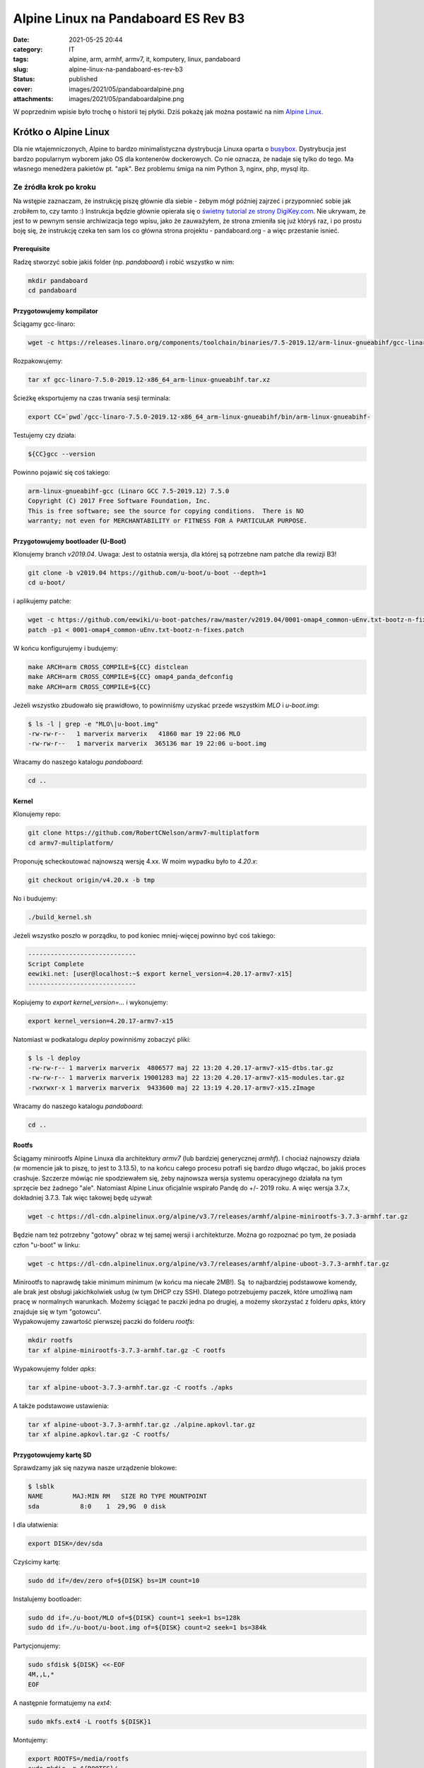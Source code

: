 Alpine Linux na Pandaboard ES Rev B3		
###########################################
:date: 2021-05-25 20:44
:category: IT
:tags: alpine, arm, armhf, armv7, it, komputery, linux, pandaboard
:slug: alpine-linux-na-pandaboard-es-rev-b3
:status: published
:cover: images/2021/05/pandaboardalpine.png
:attachments: images/2021/05/pandaboardalpine.png

W poprzednim wpisie było trochę o historii tej płytki. Dziś pokażę jak można postawić na nim `Alpine Linux. <https://alpinelinux.org/>`__

Krótko o Alpine Linux
---------------------

Dla nie wtajemniczonych, Alpine to bardzo minimalistyczna dystrybucja Linuxa oparta o `busybox <https://busybox.net/>`__. Dystrybucja jest bardzo popularnym wyborem jako OS dla kontenerów dockerowych. Co nie oznacza, że nadaje się tylko do tego. Ma własnego menedżera pakietów pt. "apk". Bez problemu śmiga na nim Python 3, nginx, php, mysql itp.

Ze źródła krok po kroku
~~~~~~~~~~~~~~~~~~~~~~~

Na wstępie zaznaczam, że instrukcję piszę głównie dla siebie - żebym mógł później zajrzeć i przypomnieć sobie jak zrobiłem to, czy tamto :) Instrukcja będzie głównie opierała się o `świetny tutorial ze strony DigiKey.com <https://forum.digikey.com/t/debian-getting-started-with-the-pandaboard/12839>`__. Nie ukrywam, że jest to w pewnym sensie archiwizacja tego wpisu, jako że zauważyłem, że strona zmieniła się już któryś raz, i po prostu boję się, że instrukcję czeka ten sam los co główna strona projektu - pandaboard.org - a więc przestanie isnieć.

Prerequisite
^^^^^^^^^^^^

Radzę stworzyć sobie jakiś folder (np. *pandaboard*) i robić wszystko w nim:

.. code:: sh

   mkdir pandaboard
   cd pandaboard

Przygotowujemy kompilator
^^^^^^^^^^^^^^^^^^^^^^^^^

Ściągamy gcc-linaro:

.. code:: sh

   wget -c https://releases.linaro.org/components/toolchain/binaries/7.5-2019.12/arm-linux-gnueabihf/gcc-linaro-7.5.0-2019.12-x86_64_arm-linux-gnueabihf.tar.xz

Rozpakowujemy:

.. code:: sh

   tar xf gcc-linaro-7.5.0-2019.12-x86_64_arm-linux-gnueabihf.tar.xz

Ścieżkę eksportujemy na czas trwania sesji terminala:

.. code:: sh

   export CC=`pwd`/gcc-linaro-7.5.0-2019.12-x86_64_arm-linux-gnueabihf/bin/arm-linux-gnueabihf-

Testujemy czy działa:

.. code:: sh

   ${CC}gcc --version

Powinno pojawić się coś takiego:

.. code:: sh

   arm-linux-gnueabihf-gcc (Linaro GCC 7.5-2019.12) 7.5.0
   Copyright (C) 2017 Free Software Foundation, Inc.
   This is free software; see the source for copying conditions.  There is NO
   warranty; not even for MERCHANTABILITY or FITNESS FOR A PARTICULAR PURPOSE.

Przygotowujemy bootloader (U-Boot)
^^^^^^^^^^^^^^^^^^^^^^^^^^^^^^^^^^

Klonujemy branch *v2019.04*. Uwaga: Jest to ostatnia wersja, dla której są potrzebne nam patche dla rewizji B3!

.. code:: sh

   git clone -b v2019.04 https://github.com/u-boot/u-boot --depth=1
   cd u-boot/

i aplikujemy patche:

.. code:: sh

   wget -c https://github.com/eewiki/u-boot-patches/raw/master/v2019.04/0001-omap4_common-uEnv.txt-bootz-n-fixes.patch
   patch -p1 < 0001-omap4_common-uEnv.txt-bootz-n-fixes.patch

W końcu konfigurujemy i budujemy:

.. code:: sh

   make ARCH=arm CROSS_COMPILE=${CC} distclean
   make ARCH=arm CROSS_COMPILE=${CC} omap4_panda_defconfig
   make ARCH=arm CROSS_COMPILE=${CC}

Jeżeli wszystko zbudowało się prawidłowo, to powinniśmy uzyskać przede wszystkim *MLO* i *u-boot.img*:

.. code:: sh

   $ ls -l | grep -e "MLO\|u-boot.img"
   -rw-rw-r--   1 marverix marverix   41860 mar 19 22:06 MLO
   -rw-rw-r--   1 marverix marverix  365136 mar 19 22:06 u-boot.img

Wracamy do naszego katalogu *pandaboard*:

.. code:: sh

   cd ..

Kernel
^^^^^^

Klonujemy repo:

.. code:: sh

   git clone https://github.com/RobertCNelson/armv7-multiplatform
   cd armv7-multiplatform/

Proponuję scheckoutować najnowszą wersję 4.xx. W moim wypadku było to *4.20.x*:

.. code:: sh

   git checkout origin/v4.20.x -b tmp

No i budujemy:

.. code:: sh

   ./build_kernel.sh

Jeżeli wszystko poszło w porządku, to pod koniec mniej-więcej powinno być coś takiego:

.. code:: sh

   -----------------------------
   Script Complete
   eewiki.net: [user@localhost:~$ export kernel_version=4.20.17-armv7-x15]
   -----------------------------

Kopiujemy to *export kernel_version=...* i wykonujemy:

.. code:: sh

   export kernel_version=4.20.17-armv7-x15

Natomiast w podkatalogu *deploy* powinniśmy zobaczyć pliki:

.. code:: sh

   $ ls -l deploy
   -rw-rw-r-- 1 marverix marverix  4806577 maj 22 13:20 4.20.17-armv7-x15-dtbs.tar.gz
   -rw-rw-r-- 1 marverix marverix 19001283 maj 22 13:20 4.20.17-armv7-x15-modules.tar.gz
   -rwxrwxr-x 1 marverix marverix  9433600 maj 22 13:19 4.20.17-armv7-x15.zImage

Wracamy do naszego katalogu *pandaboard*:

.. code:: sh

   cd ..

Rootfs
^^^^^^

Ściągamy minirootfs Alpine Linuxa dla architektury *armv7* (lub bardziej generycznej *armhf*). I chociaż najnowszy działa (w momencie jak to piszę, to jest to 3.13.5), to na końcu całego procesu potrafi się bardzo długo włączać, bo jakiś proces crashuje. Szczerze mówiąc nie spodziewałem się, żeby najnowsza wersja systemu operacyjnego działała na tym sprzęcie bez żadnego "ale". Natomiast Alpine Linux oficjalnie wspirało Pandę do +/- 2019 roku. A więc wersja 3.7.x, dokładniej 3.7.3. Tak więc takowej będę używał:

.. code:: sh

   wget -c https://dl-cdn.alpinelinux.org/alpine/v3.7/releases/armhf/alpine-minirootfs-3.7.3-armhf.tar.gz

Będzie nam też potrzebny "gotowy" obraz w tej samej wersji i architekturze. Można go rozpoznać po tym, że posiada człon "u-boot" w linku:

.. code:: sh

   wget -c https://dl-cdn.alpinelinux.org/alpine/v3.7/releases/armhf/alpine-uboot-3.7.3-armhf.tar.gz

| Minirootfs to naprawdę takie minimum minimum (w końcu ma niecałe 2MB!). Są  to najbardziej podstawowe komendy, ale brak jest obsługi jakichkolwiek usług (w tym DHCP czy SSH). Dlatego potrzebujemy paczek, które umożliwą nam pracę w normalnych warunkach. Możemy ściągać te paczki jedna po drugiej, a możemy skorzystać z folderu *apks*, który znajduje się w tym "gotowcu".
| Wypakowujemy zawartość pierwszej paczki do folderu *rootfs*:

.. code:: sh

   mkdir rootfs
   tar xf alpine-minirootfs-3.7.3-armhf.tar.gz -C rootfs

Wypakowujemy folder *apks*:

.. code:: sh

   tar xf alpine-uboot-3.7.3-armhf.tar.gz -C rootfs ./apks

A także podstawowe ustawienia:

.. code:: sh

   tar xf alpine-uboot-3.7.3-armhf.tar.gz ./alpine.apkovl.tar.gz
   tar xf alpine.apkovl.tar.gz -C rootfs/

Przygotowujemy kartę SD
^^^^^^^^^^^^^^^^^^^^^^^

Sprawdzamy jak się nazywa nasze urządzenie blokowe:

.. code:: sh

   $ lsblk
   NAME        MAJ:MIN RM   SIZE RO TYPE MOUNTPOINT
   sda           8:0    1  29,9G  0 disk 

I dla ułatwienia:

.. code:: sh

   export DISK=/dev/sda

Czyścimy kartę:

.. code:: sh

   sudo dd if=/dev/zero of=${DISK} bs=1M count=10

Instalujemy bootloader:

.. code:: sh

   sudo dd if=./u-boot/MLO of=${DISK} count=1 seek=1 bs=128k
   sudo dd if=./u-boot/u-boot.img of=${DISK} count=2 seek=1 bs=384k

Partycjonujemy:

.. code:: sh

   sudo sfdisk ${DISK} <<-EOF
   4M,,L,*
   EOF

A następnie formatujemy na *ext4*:

.. code:: sh

   sudo mkfs.ext4 -L rootfs ${DISK}1

Montujemy:

.. code:: sh

   export ROOTFS=/media/rootfs
   sudo mkdir -p ${ROOTFS}/
   sudo mount ${DISK}1 ${ROOTFS}/

Firmware WiFi
^^^^^^^^^^^^^

Po prostu klonujemy:

.. code:: sh

   git clone git://git.kernel.org/pub/scm/linux/kernel/git/firmware/linux-firmware.git --depth=1

Kopiujemy rzeczy
^^^^^^^^^^^^^^^^

Rootfs:

.. code:: sh

   sudo cp -r rootfs/* ${ROOTFS}
   sync
   sudo chown root:root ${ROOTFS}/
   sudo chmod 755 ${ROOTFS}/

Dajemy odpowiednie uprawnienia *busybox*:

.. code:: sh

   sudo chmod 4755 ${ROOTFS}/bin/busybox

Tworzymy tymczasowego użytkownika *sheldon* z hasłem *bazinga*:

.. code:: sh

   sudo sh -c "echo 'sheldon:x:1000:1000:Sheldon Cooper:/tmp:/bin/ash' >> ${ROOTFS}/etc/passwd"
   sudo sh -c "echo 'sheldon:\$1\$bbt\$SY4ikXOUxJn9uf666cVtp.:0:0:99999:7:::' >> ${ROOTFS}/etc/shadow"
   sudo sh -c "echo 'sheldon:x:1000:sheldon' >> ${ROOTFS}/etc/group"

Enablujemy użytkownika root i zmieniamy mu hasło na *toor* (oczywiście później należy zmienić za pomocą *passwd*):

.. code:: sh

   sudo sed -i "1s/root:\!:/root:\$1\$bbt\$3YaV3qqIqN3RzpOd92eju0:/" ${ROOTFS}/etc/shadow

Tworzymy plik *eEnv.txt*:

.. code:: sh

   sudo mkdir -p ${ROOTFS}/boot
   sudo sh -c "echo 'uname_r=${kernel_version}' >> ${ROOTFS}/boot/uEnv.txt"
   sudo sh -c "echo 'dtb=omap4-panda-es-b3.dtb' >> ${ROOTFS}/boot/uEnv.txt"

Kernel i wszystko co z nim związane:

.. code:: sh

   sudo cp -v ./armv7-multiplatform/deploy/${kernel_version}.zImage ${ROOTFS}/boot/vmlinuz-${kernel_version}
   sudo mkdir -p ${ROOTFS}/boot/dtbs/${kernel_version}/
   sudo tar xfv ./armv7-multiplatform/deploy/${kernel_version}-dtbs.tar.gz -C ${ROOTFS}/boot/dtbs/${kernel_version}/
   sudo tar xfv ./armv7-multiplatform/deploy/${kernel_version}-modules.tar.gz -C ${ROOTFS}/

Firmware WiFi:

.. code:: sh

   sudo mkdir -p ${ROOTFS}/lib/firmware/ti-connectivity
   sudo cp -v ./linux-firmware/ti-connectivity/* ${ROOTFS}/lib/firmware/ti-connectivity

fstab:

.. code:: sh

   sudo sh -c "echo '/dev/mmcblk0p1  /  auto  remount,rw  0  1' >> ${ROOTFS}/etc/fstab"

Upewniamy się, że wszystko zostało zsynchronizowane:

.. code:: sh

   sync

Odmontowujemy:

.. code:: sh

   sudo umount ${ROOTFS}

Setup
^^^^^

| Odpinamy kartę, podpinamy HDMI, RJ45, klawiaturę i myszkę, no i kartę. Odpalamy. Jeżeli wszystko się udało, to powinniśmy zobaczyć terminal z zachętą do zalogowania. Logujemy się na sheldona.
| Teraz możemy się zmienić użytkownika na *root:*

.. code:: sh

   su root

Przemontowujemy:

.. code:: sh

   mount -t proc proc /proc
   mount -o remount,rw /

Instalujemy wszystkie paczki:

.. code:: sh

   apk add /apks/armhf/*.apk

| Nie przejmuj się warningami i errorami, że nie może znaleźć adresu URL. Wszystko dlatego, że serwer DHCP nie działa, więc nic dziwnego. Jeżeli natomiast dostaniesz błąd, że nie może wybrać jakiejś paczki, bo coś tam breaks, no to przenieś na chwilę psującą tą paczkę np. folder wyżej - tak żeby nie trzeba było instalować jej. Najbardziej nas interesuje wszystko co zaczyna się na *alpine*, *busybox* oraz *openrc*
| Rebootujemy maszynę.

.. code:: sh

   reboot

Tym razem powinniśmy mogli odrazu wbić się na roota (bez potrzeby najpierw logowania się na sheldona).

(Opcjonalnie) Jeżeli mamy podłączony kabel sieciowy, a ale diody nie świecą, to oznacza, że najprawdopodobniej moduł ethernet nie jest załadowany:

.. code:: sh

   modprobe -a smsc95xx

Odpalamy DHCP:

.. code:: sh

   rc-service networking start

Przechodzimy główny setup:

.. code:: sh

   setup-alpine

Aktualizujemy repozytorium:

.. code:: sh

   apk update
   apk upgrade

No i włączamy automatyczne odpalanie sieci i daemona ssh:

.. code:: sh

   rc-update add networking
   rc-update add sshd

Skończone!

Instalowanie paczek
^^^^^^^^^^^^^^^^^^^

Jeżeli chcemy zaintalować np. *nano* i Pythona 3 to wykonujemy:

.. code:: sh

   apk add nano python3

Gotowiec
--------

Jeżeli nie chce Ci się robić tego zgodnie z powyższą instrukcją (nie dziwię się), to możesz skorzystać z gotowca. Najważniejsze skompilowane pliki wrzuciłem na `OneDrive <https://1drv.ms/u/s!ApFPU1DG0Ozygrl04G3qjoN4cmLFQQ?e=fEXbe3>`__.

Wystarczy pobrać skompresowany backup (*alpine-3.7-250521.img.xz*) i następnie:

.. code:: sh

   cat alpine-3.7-250521.img.xz | unxz | sudo dd of=/dev/sdX

Gdzie *X* to oczywiście odpowiednia litera, zgodnie z tym co pokazuje *lsblk*.

Uwaga: Backup był robiony dla karty 4GB, więc jest to minimalny rozmiar na jaki można przywrócić obraz. Oczywiście może być większy. W takim wypadku po zakończonym procesie proponuję odpalić jakieś narzędzie do zarządania partycjami (np. *gparted*) i po prostu rozszerzyć partycję na całą wolną przestrzeń karty.

 
